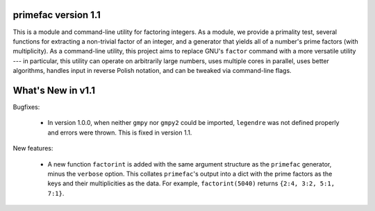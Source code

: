 primefac version 1.1
======================

This is a module and command-line utility for factoring integers.  As a module, we provide a primality test, several functions for extracting a non-trivial factor of an integer, and a generator that yields all of a number's prime factors (with multiplicity).  As a command-line utility, this project aims to replace GNU's ``factor`` command with a more versatile utility --- in particular, this utility can operate on arbitrarily large numbers, uses multiple cores in parallel, uses better algorithms, handles input in reverse Polish notation, and can be tweaked via command-line flags.


What's New in v1.1
==================

Bugfixes:

 - In version 1.0.0, when neither ``gmpy`` nor ``gmpy2`` could be imported, ``legendre`` was not defined properly and errors were thrown.  This is fixed in version 1.1.

New features:

 - A new function ``factorint`` is added with the same argument structure as the ``primefac`` generator, minus the ``verbose`` option.  This collates ``primefac``'s output into a dict with the prime factors as the keys and their multiplicities as the data.  For example, ``factorint(5040)`` returns ``{2:4, 3:2, 5:1, 7:1}``.
